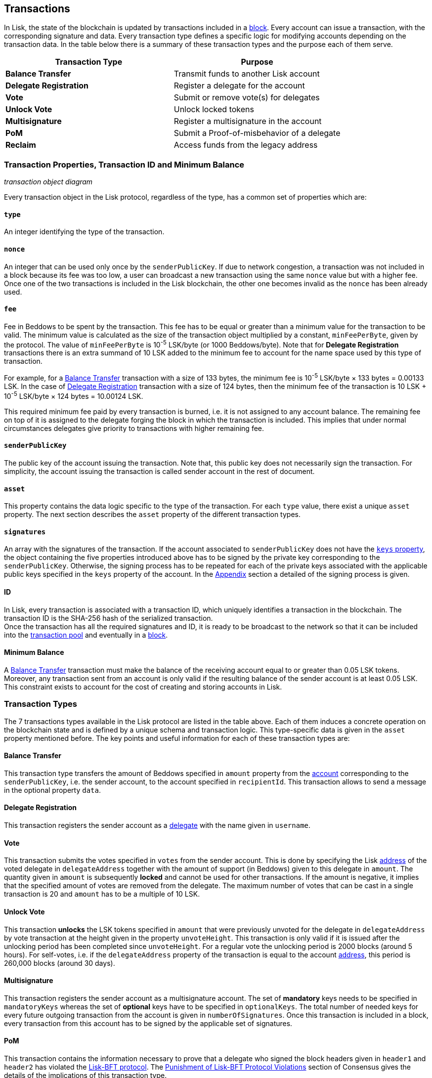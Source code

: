 == Transactions

In Lisk, the state of the blockchain is updated by transactions included in a link:3-blocks.adoc[block]. Every account can issue a transaction, with the corresponding signature and data. Every transaction type defines a specific logic for modifying accounts depending on the transaction data. In the table below there is a summary of these transaction types and the purpose each of them serve. 

|===
|*Transaction Type*|*Purpose*

|*Balance Transfer*|Transmit funds to another Lisk account
|*Delegate Registration*|Register a delegate for the account
|*Vote*|Submit or remove vote(s) for delegates
|*Unlock Vote*|Unlock locked tokens
|*Multisignature*|Register a multisignature in the account
|*PoM*|Submit a Proof-of-misbehavior of a delegate
|*Reclaim*|Access funds from the legacy address
|===

=== Transaction Properties, Transaction ID and Minimum Balance

_transaction object diagram_

Every transaction object in the Lisk protocol, regardless of the type, has a common set of properties which are:

==== `type`

An integer identifying the type of the transaction.

==== `nonce`

An integer that can be used only once by the `senderPublicKey`. If due to  network congestion, a transaction was not included in a block because its fee was too low, a user can broadcast a new transaction using the same `nonce` value but with a higher fee. Once one of the two transactions is included in the Lisk blockchain, the other one becomes invalid as the `nonce` has been already used.

==== `fee`

Fee in Beddows to be spent by the transaction. This fee has to be equal or greater than a minimum value for the transaction to be valid. The minimum value is calculated as the size of the transaction object multiplied by a constant, `minFeePerByte`, given by the protocol. The value of `minFeePerByte` is 10^-5^ LSK/byte (or 1000 Beddows/byte). Note that for *Delegate Registration* transactions there is an extra summand of 10 LSK added to the minimum fee to account for the name space used by this type of transaction. 

For example, for a <<Balance Transfer>> transaction with a size of 133 bytes, the minimum fee is 10^-5^ LSK/byte × 133 bytes = 0.00133 LSK. In the case of <<Delegate Registration>> transaction with a size of 124 bytes, then the__ __minimum fee of the transaction is 10 LSK + 10^-5^ LSK/byte × 124 bytes = 10.00124 LSK.

This required minimum fee paid by every transaction is burned, i.e. it is not assigned to any account balance. The remaining fee on top of it is assigned to the delegate forging the block in which the transaction is included. This implies that under normal circumstances delegates give priority to transactions with higher remaining fee.

==== `senderPublicKey`

The public key of the account issuing the transaction. Note that, this public key does not necessarily sign the transaction. For simplicity, the account issuing the transaction is called sender account in the rest of document.

==== `asset` 

This property contains the data logic specific to the type of the transaction. For each `type` value, there exist a unique `asset` property. The next section describes the `asset` property of the different transaction types.

==== `signatures`

An array with the signatures of the transaction. If the account associated to `senderPublicKey` does not have the link:1-accounts.adoc#keys[`keys` property], the object containing the five properties introduced above has to be signed by the private key corresponding to the `senderPublicKey`. Otherwise, the signing process has to be repeated for each of the private keys associated with the applicable public keys specified in  the `keys` property of the account. In the link:6-appendix.adoc#signature-scheme[Appendix] section a detailed of the signing process is given.

==== ID

In Lisk, every transaction is associated with a transaction ID, which uniquely identifies a transaction in the blockchain. The transaction ID is the SHA-256 hash of the serialized  transaction.  +
Once the transaction has all the required signatures and ID, it is ready to be broadcast to the network so that it can be included into the link:6-network.adoc#transaction-pool[transaction pool] and eventually in a link:3-blocks.adoc[block]. 

==== Minimum Balance

A <<Balance Transfer>> transaction must make the balance of the receiving account equal to or greater than 0.05 LSK tokens. Moreover, any transaction sent from an account is only valid if the resulting balance of the sender account is at least 0.05 LSK. This constraint exists to account for the cost of creating and storing accounts in Lisk.

=== Transaction Types

The 7 transactions types available in the Lisk protocol are listed in the table above. Each of them induces a concrete operation on the blockchain state and is defined by a unique schema and transaction logic. This type-specific data is given in the `asset` property mentioned before. The key points and useful information for each of these transaction types are:

==== Balance Transfer 

This transaction type transfers the amount of Beddows specified in `amount` property from the link:1-account.adoc[account] corresponding to the `senderPublicKey`, i.e. the sender account, to the account specified in `recipientId`. This transaction allows to send a message in the optional property `data`. 

==== Delegate Registration 

This transaction registers the sender account as a link:4-consensus-algorithm.adoc#delegates-voting-and-delegate-weight[delegate] with the name given in `username`.

==== Vote

This transaction submits the votes specified in `votes` from the sender account. This is done by specifying the Lisk link:1-accounts.adoc#address[address] of the voted delegate in `delegateAddress` together with the amount of support (in Beddows) given to this delegate in `amount`. The quantity given in `amount` is subsequently [#index-locked-2]#*locked*# and cannot be used for other transactions. If the amount is negative, it implies that the specified amount of votes are removed from the delegate. The maximum number of votes that can be cast in a single transaction is 20 and `amount` has to be a multiple of 10 LSK.

==== Unlock Vote

This transaction [#index-unlocked-2]#*unlocks*# the LSK tokens specified in `amount` that were previously unvoted for the delegate in `delegateAddress` by vote transaction at the height given in the property `unvoteHeight`. This transaction is only valid if it is issued after the unlocking period has been completed since `unvoteHeight`. For a regular vote the unlocking period is 2000 blocks (around 5 hours). For self-votes, i.e. if the `delegateAddress` property of the transaction is equal to the account link:1-accounts.adoc#address[address], this period is 260,000 blocks (around 30 days).

==== Multisignature 

This transaction registers the sender account as a multisignature account. The set of [#index-mandatory-2]#*mandatory*# keys needs to be specified in `mandatoryKeys` whereas the set of [#index-optional-2]#*optional*# keys have to be specified in `optionalKeys`. The total number of needed keys for every future outgoing transaction from the account is given in `numberOfSignatures`. Once this transaction is included in a block, every transaction from this account has to be signed by the applicable set of signatures.

==== PoM 

This transaction contains the information necessary to prove that a delegate who signed the block headers given in `header1` and `header2` has violated the link:4-consensus-algorithm.adoc#lisk-bft[Lisk-BFT protocol]. The link:4-consensus-algorithm.adoc#punishment-of-lisk-bft-protocol-violation[Punishment of Lisk-BFT Protocol Violations] section of Consensus gives the details of the implications of this transaction type.

==== Reclaim

This transactions allows to access the balance given in `amount` stored in a legacy address associated with the account of the `senderPublicKey`.

_7 assets diagram_


